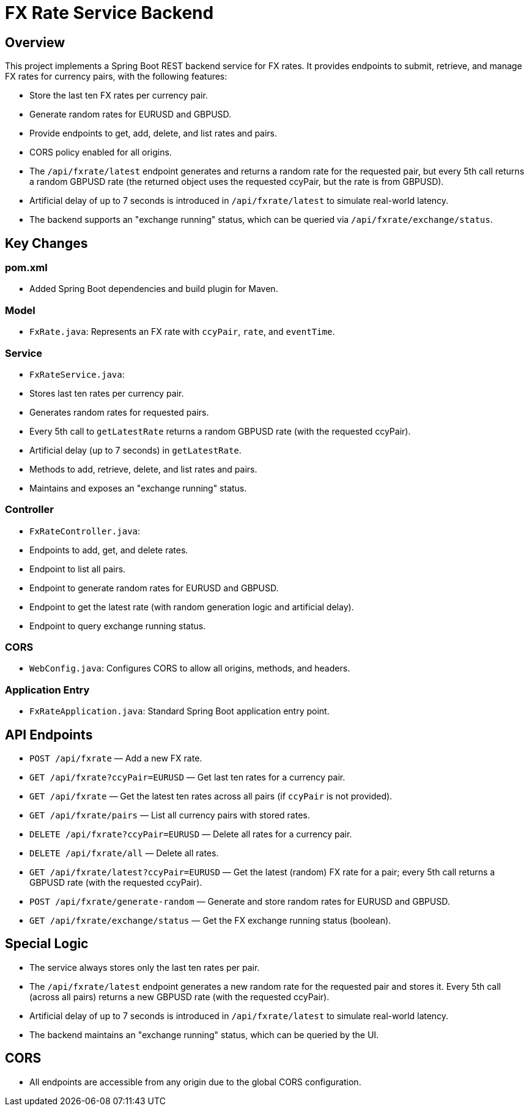 = FX Rate Service Backend

== Overview

This project implements a Spring Boot REST backend service for FX rates. It provides endpoints to submit, retrieve, and manage FX rates for currency pairs, with the following features:

- Store the last ten FX rates per currency pair.
- Generate random rates for EURUSD and GBPUSD.
- Provide endpoints to get, add, delete, and list rates and pairs.
- CORS policy enabled for all origins.
- The `/api/fxrate/latest` endpoint generates and returns a random rate for the requested pair, but every 5th call returns a random GBPUSD rate (the returned object uses the requested ccyPair, but the rate is from GBPUSD).
- Artificial delay of up to 7 seconds is introduced in `/api/fxrate/latest` to simulate real-world latency.
- The backend supports an "exchange running" status, which can be queried via `/api/fxrate/exchange/status`.

== Key Changes

=== pom.xml

- Added Spring Boot dependencies and build plugin for Maven.

=== Model

- `FxRate.java`: Represents an FX rate with `ccyPair`, `rate`, and `eventTime`.

=== Service

- `FxRateService.java`:
  - Stores last ten rates per currency pair.
  - Generates random rates for requested pairs.
  - Every 5th call to `getLatestRate` returns a random GBPUSD rate (with the requested ccyPair).
  - Artificial delay (up to 7 seconds) in `getLatestRate`.
  - Methods to add, retrieve, delete, and list rates and pairs.
  - Maintains and exposes an "exchange running" status.

=== Controller

- `FxRateController.java`:
  - Endpoints to add, get, and delete rates.
  - Endpoint to list all pairs.
  - Endpoint to generate random rates for EURUSD and GBPUSD.
  - Endpoint to get the latest rate (with random generation logic and artificial delay).
  - Endpoint to query exchange running status.

=== CORS

- `WebConfig.java`: Configures CORS to allow all origins, methods, and headers.

=== Application Entry

- `FxRateApplication.java`: Standard Spring Boot application entry point.

== API Endpoints

- `POST /api/fxrate` — Add a new FX rate.
- `GET /api/fxrate?ccyPair=EURUSD` — Get last ten rates for a currency pair.
- `GET /api/fxrate` — Get the latest ten rates across all pairs (if `ccyPair` is not provided).
- `GET /api/fxrate/pairs` — List all currency pairs with stored rates.
- `DELETE /api/fxrate?ccyPair=EURUSD` — Delete all rates for a currency pair.
- `DELETE /api/fxrate/all` — Delete all rates.
- `GET /api/fxrate/latest?ccyPair=EURUSD` — Get the latest (random) FX rate for a pair; every 5th call returns a GBPUSD rate (with the requested ccyPair).
- `POST /api/fxrate/generate-random` — Generate and store random rates for EURUSD and GBPUSD.
- `GET /api/fxrate/exchange/status` — Get the FX exchange running status (boolean).

== Special Logic

- The service always stores only the last ten rates per pair.
- The `/api/fxrate/latest` endpoint generates a new random rate for the requested pair and stores it. Every 5th call (across all pairs) returns a new GBPUSD rate (with the requested ccyPair).
- Artificial delay of up to 7 seconds is introduced in `/api/fxrate/latest` to simulate real-world latency.
- The backend maintains an "exchange running" status, which can be queried by the UI.

== CORS

- All endpoints are accessible from any origin due to the global CORS configuration.
